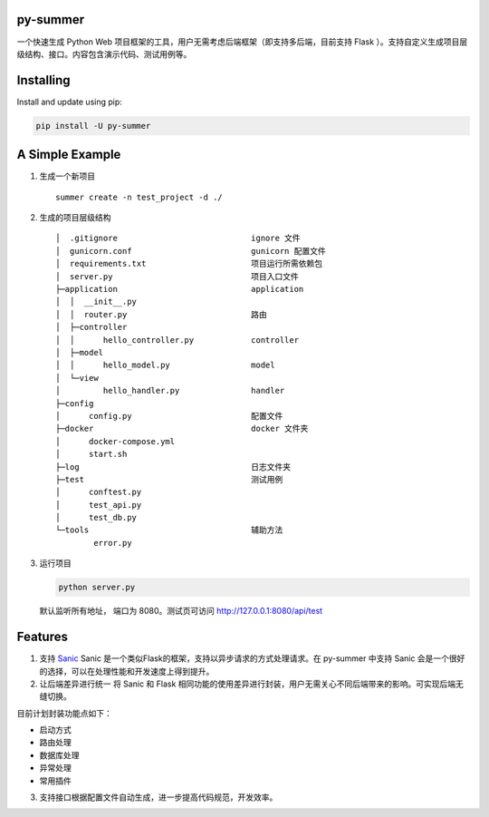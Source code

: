 |Build Status| |Coverage Status| |Documentation Status|

py-summer
---------

一个快速生成 Python Web
项目框架的工具，用户无需考虑后端框架（即支持多后端，目前支持 Flask
）。支持自定义生成项目层级结构、接口。内容包含演示代码、测试用例等。

Installing
----------

Install and update using pip:

.. code:: python

    pip install -U py-summer

A Simple Example
----------------

1. 生成一个新项目

   ::

       summer create -n test_project -d ./

2. 生成的项目层级结构

   ::

       │  .gitignore                            ignore 文件
       │  gunicorn.conf                         gunicorn 配置文件
       │  requirements.txt                      项目运行所需依赖包
       │  server.py                             项目入口文件
       ├─application                            application
       │  │  __init__.py
       │  │  router.py                          路由
       │  ├─controller                  
       │  │      hello_controller.py            controller
       │  ├─model                              
       │  │      hello_model.py                 model
       │  └─view                                
       │         hello_handler.py               handler
       ├─config
       │      config.py                         配置文件
       ├─docker                                 docker 文件夹
       │      docker-compose.yml
       │      start.sh
       ├─log                                    日志文件夹
       ├─test                                   测试用例
       │      conftest.py
       │      test_api.py
       │      test_db.py
       └─tools                                  辅助方法
               error.py

3. 运行项目

   .. code:: python

       python server.py

   默认监听所有地址， 端口为 8080。测试页可访问
   http://127.0.0.1:8080/api/test

Features
--------

1. 支持 `Sanic <https://github.com/huge-success/sanic>`__ Sanic
   是一个类似Flask的框架，支持以异步请求的方式处理请求。在 py-summer
   中支持 Sanic 会是一个很好的选择，可以在处理性能和开发速度上得到提升。

2. 让后端差异进行统一 将 Sanic 和 Flask
   相同功能的使用差异进行封装，用户无需关心不同后端带来的影响。可实现后端无缝切换。

目前计划封装功能点如下：

-  启动方式
-  路由处理
-  数据库处理
-  异常处理
-  常用插件

3. 支持接口根据配置文件自动生成，进一步提高代码规范，开发效率。

.. |Build Status| image:: https://travis-ci.org/chinapnr/py-summer.svg?branch=master
   :target: https://travis-ci.org/chinapnr/py-summer
.. |Coverage Status| image:: https://coveralls.io/repos/github/chinapnr/py-summer/badge.svg?branch=master
   :target: https://coveralls.io/github/chinapnr/py-summer?branch=master
.. |Documentation Status| image:: https://readthedocs.org/projects/py-summer/badge/?version=latest
   :target: https://py-summer.readthedocs.io/zh/latest/?badge=latest
